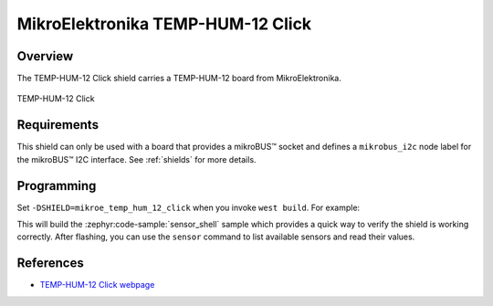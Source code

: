 .. _mikroe_temp_hum_12_click:

MikroElektronika TEMP-HUM-12 Click
==================================

Overview
********

The TEMP-HUM-12 Click shield carries a TEMP-HUM-12 board from MikroElektronika.

.. figure:: images/mikroe_temp_hum_12_click.webp
   :align: center
   :alt: TEMP-HUM-12 Click
   :height: 300px

   TEMP-HUM-12 Click

Requirements
************

This shield can only be used with a board that provides a mikroBUS™ socket and defines a
``mikrobus_i2c`` node label for the mikroBUS™ I2C interface. See :ref:`shields` for more details.

Programming
**********

Set ``-DSHIELD=mikroe_temp_hum_12_click`` when you invoke ``west build``. For example:

.. zephyr-app-commands::
   :zephyr-app: samples/sensor/sensor_shell
   :board: lpcxpresso55s16
   :shield: mikroe_temp_hum_12_click
   :goals: build

This will build the :zephyr:code-sample:`sensor_shell` sample which provides a quick way to verify
the shield is working correctly. After flashing, you can use the ``sensor`` command to list
available sensors and read their values.

References
**********

- `TEMP-HUM-12 Click webpage`_

.. _TEMP-HUM-12 Click webpage: https://www.mikroe.com/temp-hum-12-click
